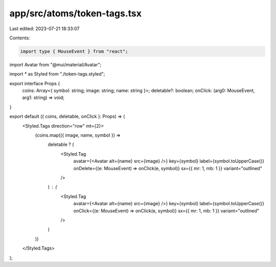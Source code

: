 app/src/atoms/token-tags.tsx
============================

Last edited: 2023-07-21 18:33:07

Contents:

.. code-block:: tsx

    import type { MouseEvent } from "react";
import Avatar from "@mui/material/Avatar";

import * as Styled from "./token-tags.styled";

export interface Props {
  coins: Array<{ symbol: string; image: string; name: string }>;
  deletable?: boolean;
  onClick: (arg0: MouseEvent, arg1: string) => void;
}

export default ({ coins, deletable, onClick }: Props) => (
  <Styled.Tags direction="row" mt={2}>
    {coins.map(({ image, name, symbol }) =>
      deletable ? (
        <Styled.Tag
          avatar={<Avatar alt={name} src={image} />}
          key={symbol}
          label={symbol.toUpperCase()}
          onDelete={(e: MouseEvent) => onClick(e, symbol)}
          sx={{ mr: 1, mb: 1 }}
          variant="outlined"
        />
      ) : (
        <Styled.Tag
          avatar={<Avatar alt={name} src={image} />}
          key={symbol}
          label={symbol.toUpperCase()}
          onClick={(e: MouseEvent) => onClick(e, symbol)}
          sx={{ mr: 1, mb: 1 }}
          variant="outlined"
        />
      )
    )}
  </Styled.Tags>
);


